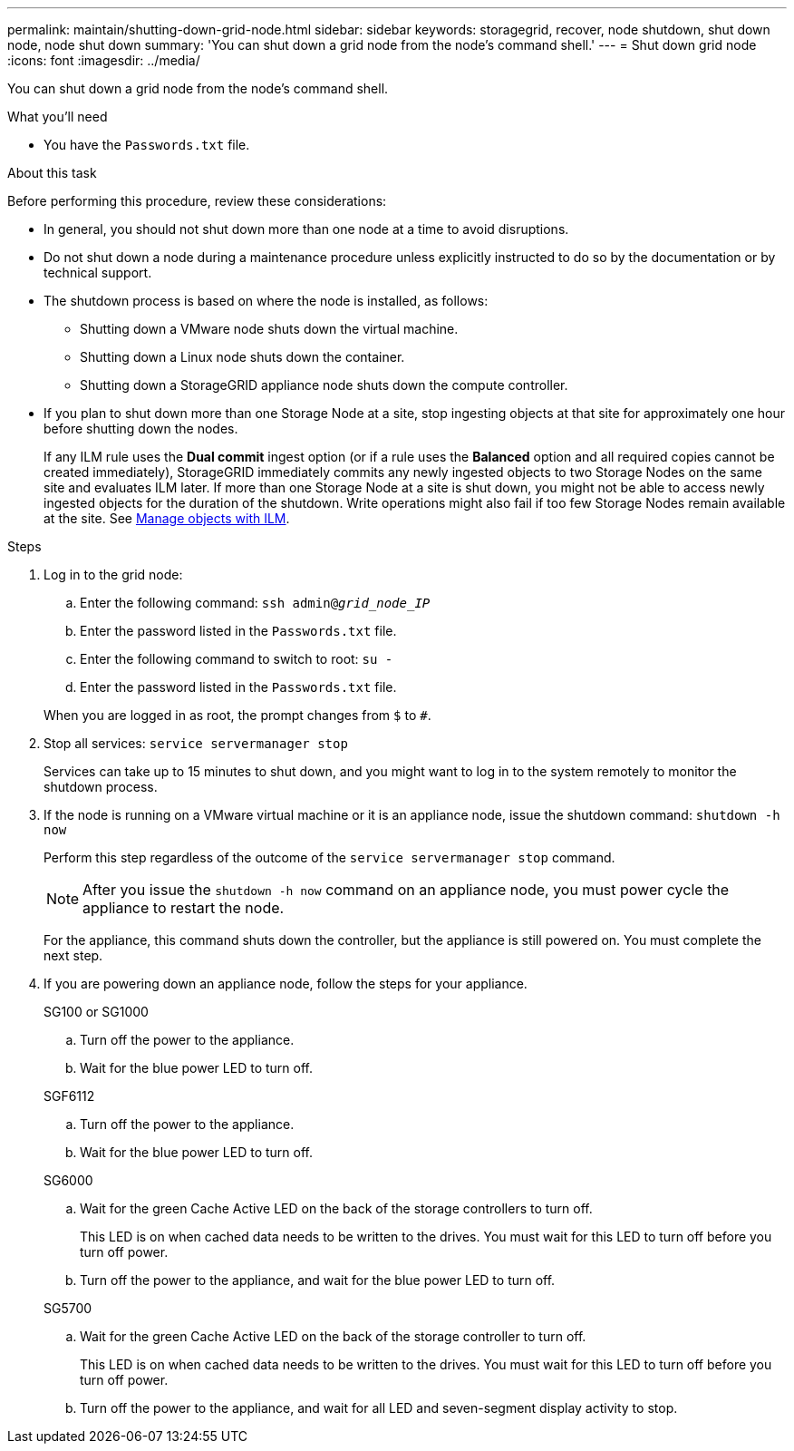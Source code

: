 ---
permalink: maintain/shutting-down-grid-node.html
sidebar: sidebar
keywords: storagegrid, recover, node shutdown, shut down node, node shut down
summary: 'You can shut down a grid node from the node’s command shell.'
---
= Shut down grid node
:icons: font
:imagesdir: ../media/

[.lead]
You can shut down a grid node from the node's command shell.

.What you'll need

* You have the `Passwords.txt` file.

.About this task

Before performing this procedure, review these considerations:

* In general, you should not shut down more than one node at a time to avoid disruptions.
* Do not shut down a node during a maintenance procedure unless explicitly instructed to do so by the documentation or by technical support.
* The shutdown process is based on where the node is installed, as follows:
 ** Shutting down a VMware node shuts down the virtual machine.
 ** Shutting down a Linux node shuts down the container.
 ** Shutting down a StorageGRID appliance node shuts down the compute controller.
* If you plan to shut down more than one Storage Node at a site, stop ingesting objects at that site for approximately one hour before shutting down the nodes.
+
If any ILM rule uses the *Dual commit* ingest option (or if a rule uses the *Balanced* option and all required copies cannot be created immediately), StorageGRID immediately commits any newly ingested objects to two Storage Nodes on the same site and evaluates ILM later. If more than one Storage Node at a site is shut down, you might not be able to access newly ingested objects for the duration of the shutdown. Write operations might also fail if too few Storage Nodes remain available at the site. See link:../ilm/index.html[Manage objects with ILM].

.Steps

. Log in to the grid node:
 .. Enter the following command: `ssh admin@_grid_node_IP_`
 .. Enter the password listed in the `Passwords.txt` file.
 .. Enter the following command to switch to root: `su -`
 .. Enter the password listed in the `Passwords.txt` file.

+
When you are logged in as root, the prompt changes from `$` to `#`.
. Stop all services: `service servermanager stop`
+
Services can take up to 15 minutes to shut down, and you might want to log in to the system remotely to monitor the shutdown process.
. If the node is running on a VMware virtual machine or it is an appliance node, issue the shutdown command: `shutdown -h now`
+
Perform this step regardless of the outcome of the `service servermanager stop` command.
+
NOTE: After you issue the `shutdown -h now` command on an appliance node, you must power cycle the appliance to restart the node.
+
For the appliance, this command shuts down the controller, but the appliance is still powered on. You must complete the next step.

. If you are powering down an appliance node, follow the steps for your appliance.
+
[role="tabbed-block"]
====

.SG100 or SG1000
--

.. Turn off the power to the appliance.
.. Wait for the blue power LED to turn off.

--
.SGF6112
--

.. Turn off the power to the appliance.
.. Wait for the blue power LED to turn off.
--
.SG6000
--

.. Wait for the green Cache Active LED on the back of the storage controllers to turn off.
+
This LED is on when cached data needs to be written to the drives. You must wait for this LED to turn off before you turn off power.

.. Turn off the power to the appliance, and wait for the blue power LED to turn off.

--
.SG5700
--

.. Wait for the green Cache Active LED on the back of the storage controller to turn off.
+
This LED is on when cached data needs to be written to the drives. You must wait for this LED to turn off before you turn off power.

.. Turn off the power to the appliance, and wait for all LED and seven-segment display activity to stop.

--
====

